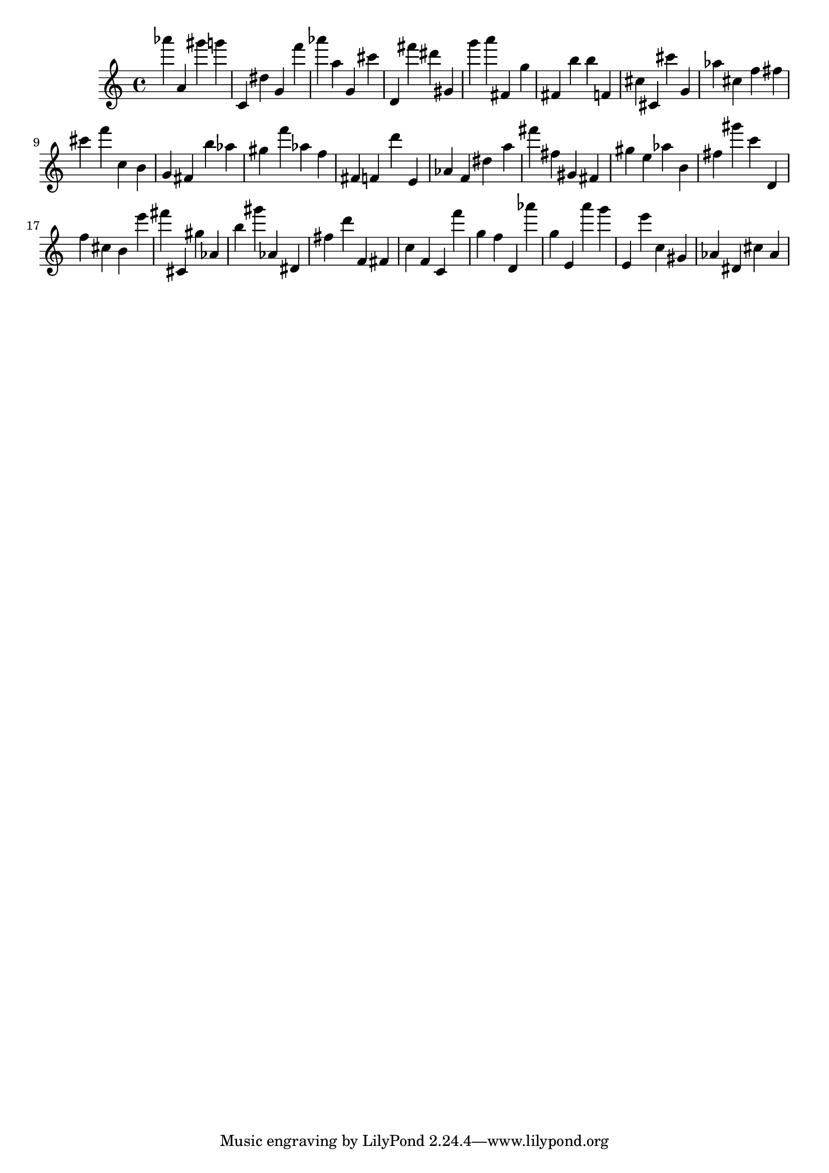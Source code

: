 \version "2.18.2"
\score {

{
\clef treble
as''' a' gis''' g''' c' dis'' g' f''' as''' a'' g' cis''' d' fis''' dis''' gis' g''' a''' fis' g'' fis' b'' b'' f' cis'' cis' cis''' g' as'' cis'' f'' fis'' cis''' f''' c'' b' g' fis' b'' as'' gis'' f''' as'' f'' fis' f' d''' e' as' f' dis'' a'' fis''' fis'' gis' fis' gis'' e'' as'' b' fis'' gis''' c''' d' f'' cis'' b' e''' fis''' cis' gis'' as' b'' gis''' as' dis' fis'' d''' f' fis' c'' f' c' f''' g'' f'' d' as''' g'' e' a''' g''' e' e''' c'' gis' as' dis' cis'' as' 
}

 \midi { }
 \layout { }
}